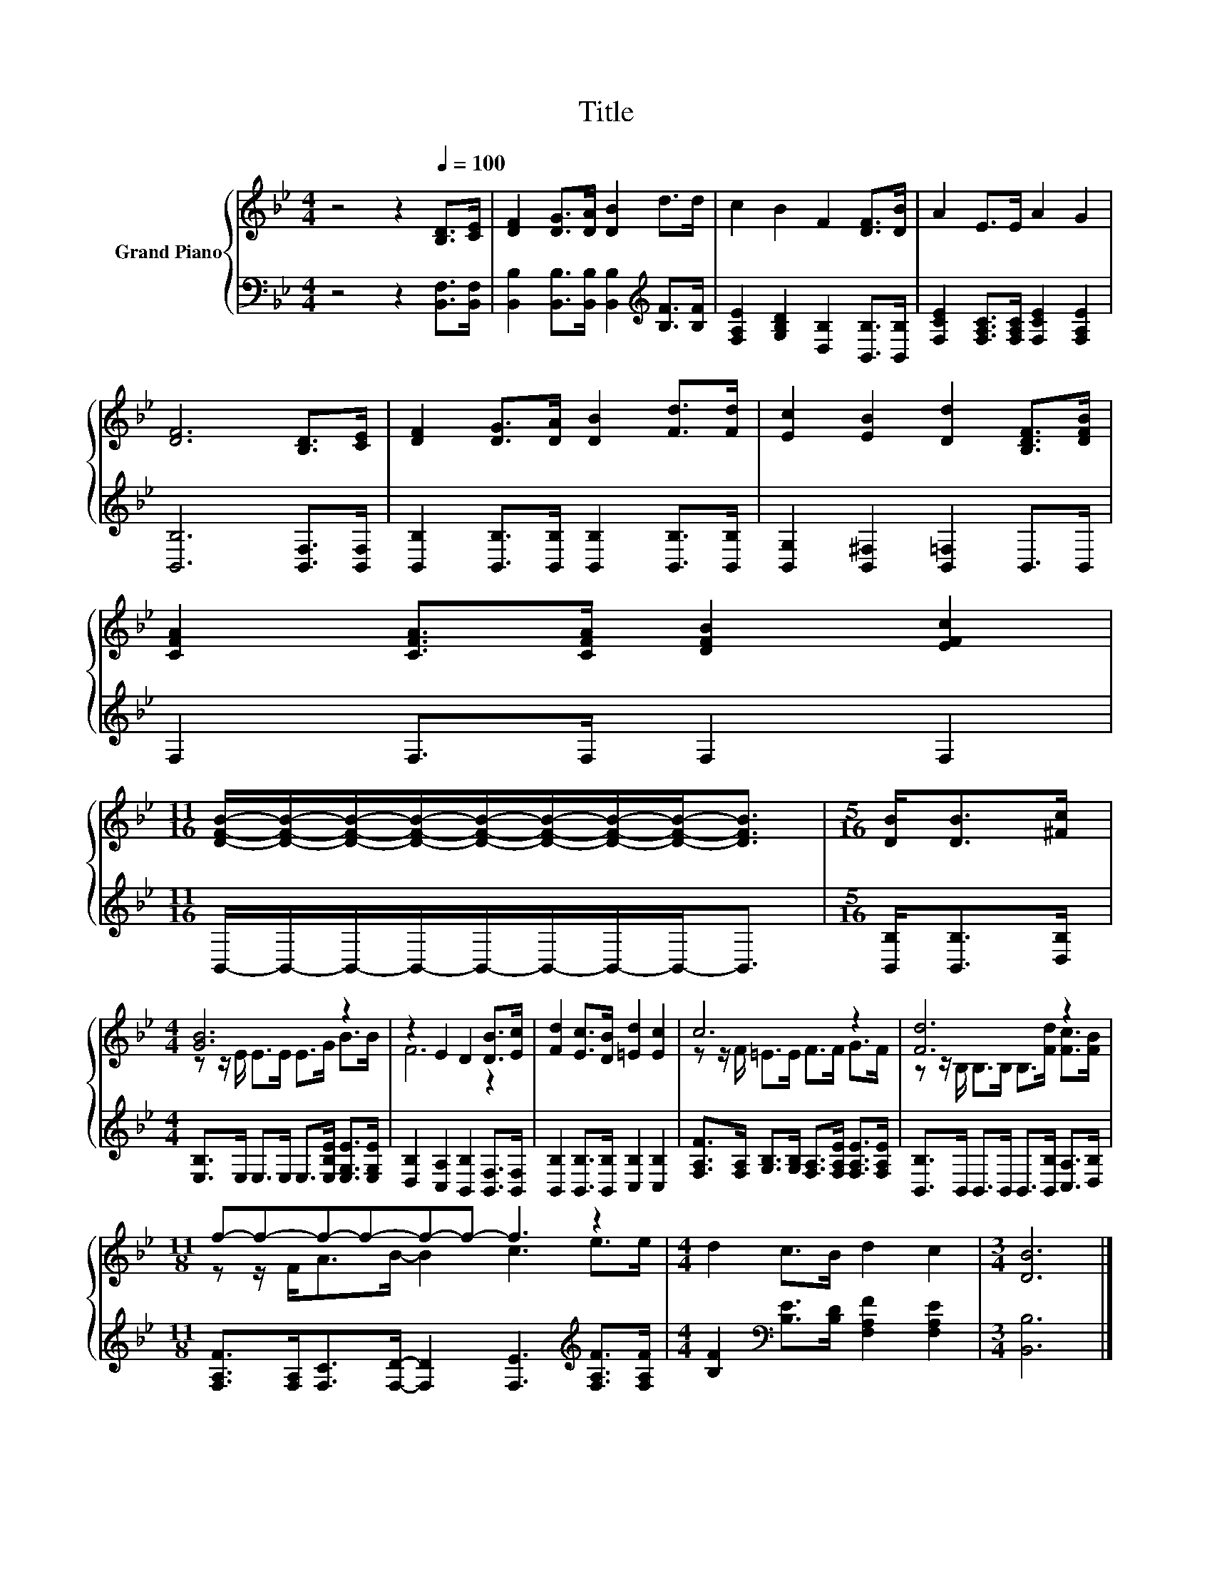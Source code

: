 X:1
T:Title
%%score { ( 1 3 ) | 2 }
L:1/8
M:4/4
K:Bb
V:1 treble nm="Grand Piano"
V:3 treble 
V:2 bass 
V:1
 z4 z2[Q:1/4=100] [B,D]>[CE] | [DF]2 [DG]>[DA] [DB]2 d>d | c2 B2 F2 [DF]>[DB] | A2 E>E A2 G2 | %4
 [DF]6 [B,D]>[CE] | [DF]2 [DG]>[DA] [DB]2 [Fd]>[Fd] | [Ec]2 [EB]2 [Dd]2 [B,DF]>[DFB] | %7
 [CFA]2 [CFA]>[CFA] [DFB]2 [EFc]2 | %8
[M:11/16] [DFB]/-[DFB]/-[DFB]/-[DFB]/-[DFB]/-[DFB]/-[DFB]/-[DFB]-<[DFB] |[M:5/16] [DB]<[DB][^Fc]/ | %10
[M:4/4] [GB]6 z2 | z2 E2 D2 [DB]>[Ec] | [Fd]2 [Ec]>[DB] [=Ed]2 [Ec]2 | c6 z2 | [Fd]6 z2 | %15
[M:11/8] f-f-f-f-f-f- f3 z2 |[M:4/4] d2 c>B d2 c2 |[M:3/4] [DB]6 |] %18
V:2
 z4 z2 [B,,F,]>[B,,F,] | [B,,B,]2 [B,,B,]>[B,,B,] [B,,B,]2[K:treble] [B,F]>[B,F] | %2
 [F,A,E]2 [G,B,D]2 [D,B,]2 [B,,B,]>[B,,B,] | [F,CE]2 [F,A,C]>[F,A,C] [F,CE]2 [F,A,E]2 | %4
 [B,,B,]6 [B,,F,]>[B,,F,] | [B,,B,]2 [B,,B,]>[B,,B,] [B,,B,]2 [B,,B,]>[B,,B,] | %6
 [B,,G,]2 [B,,^F,]2 [B,,=F,]2 B,,>B,, | F,2 F,>F, F,2 F,2 | %8
[M:11/16] B,,/-B,,/-B,,/-B,,/-B,,/-B,,/-B,,/-B,,-<B,, |[M:5/16] [B,,B,]<[B,,B,][D,B,]/ | %10
[M:4/4] [E,B,]>E, E,>E, E,>[E,B,E] [E,G,E]>[E,G,E] | [D,B,]2 [C,A,]2 [B,,B,]2 [B,,F,]>[B,,F,] | %12
 [B,,B,]2 [B,,B,]>[B,,B,] [C,B,]2 [C,B,]2 | %13
 [F,A,F]>[F,A,] [G,B,]>[G,B,] [F,A,]>[F,A,E] [F,A,E]>[F,A,E] | %14
 [B,,B,]>B,, B,,>B,, B,,>[B,,B,] [C,A,]>[D,B,] | %15
[M:11/8] [F,A,F]>[F,A,][F,C]>[F,D]- [F,D]2 [F,E]3[K:treble] [F,A,F]>[F,A,F] | %16
[M:4/4] [B,F]2[K:bass] [B,E]>[B,D] [F,A,F]2 [F,A,E]2 |[M:3/4] [B,,B,]6 |] %18
V:3
 x8 | x8 | x8 | x8 | x8 | x8 | x8 | x8 |[M:11/16] x11/2 |[M:5/16] x5/2 | %10
[M:4/4] z z/ E/ E>E E>G B>B | F6 z2 | x8 | z z/ F/ =E>E F>F G>F | %14
 z z/ B,/ B,>B, B,>[Fd] [Fc]>[FB] |[M:11/8] z z/ F<AB/- B2 c3 e>e |[M:4/4] x8 |[M:3/4] x6 |] %18

